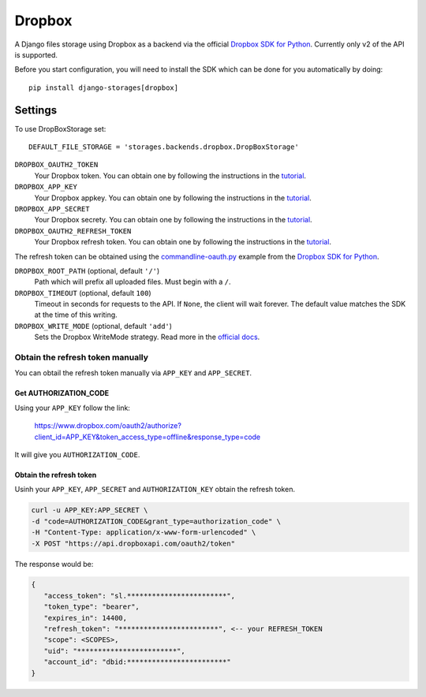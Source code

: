 Dropbox
=======

A Django files storage using Dropbox as a backend via the official
`Dropbox SDK for Python`_. Currently only v2 of the API is supported.

Before you start configuration, you will need to install the SDK
which can be done for you automatically by doing::

   pip install django-storages[dropbox]

Settings
--------

To use DropBoxStorage set::

    DEFAULT_FILE_STORAGE = 'storages.backends.dropbox.DropBoxStorage'

``DROPBOX_OAUTH2_TOKEN``
   Your Dropbox token. You can obtain one by following the instructions in the `tutorial`_.

``DROPBOX_APP_KEY``
   Your Dropbox appkey. You can obtain one by following the instructions in the `tutorial`_.

``DROPBOX_APP_SECRET``
   Your Dropbox secrety. You can obtain one by following the instructions in the `tutorial`_.

``DROPBOX_OAUTH2_REFRESH_TOKEN``
   Your Dropbox refresh token. You can obtain one by following the instructions in the `tutorial`_.

The refresh token can be obtained using the `commandline-oauth.py`_ example from the `Dropbox SDK for Python`_.

``DROPBOX_ROOT_PATH`` (optional, default ``'/'``)
   Path which will prefix all uploaded files. Must begin with a ``/``.

``DROPBOX_TIMEOUT`` (optional, default ``100``)
   Timeout in seconds for requests to the API. If ``None``, the client will wait forever.
   The default value matches the SDK at the time of this writing.

``DROPBOX_WRITE_MODE`` (optional, default ``'add'``)
   Sets the Dropbox WriteMode strategy. Read more in the `official docs`_.

Obtain the refresh token manually
#################################

You can obtail the refresh token manually via ``APP_KEY`` and ``APP_SECRET``.

Get AUTHORIZATION_CODE
**********************

Using your ``APP_KEY`` follow the link:

   https://www.dropbox.com/oauth2/authorize?client_id=APP_KEY&token_access_type=offline&response_type=code

It will give you ``AUTHORIZATION_CODE``.

Obtain the refresh token
*************************

Usinh your ``APP_KEY``, ``APP_SECRET`` and ``AUTHORIZATION_KEY`` obtain the refresh token.

.. code-block:: shell

   curl -u APP_KEY:APP_SECRET \
   -d "code=AUTHORIZATION_CODE&grant_type=authorization_code" \
   -H "Content-Type: application/x-www-form-urlencoded" \
   -X POST "https://api.dropboxapi.com/oauth2/token"

The response would be:

.. code-block:: json

   {
      "access_token": "sl.************************", 
      "token_type": "bearer", 
      "expires_in": 14400, 
      "refresh_token": "************************", <-- your REFRESH_TOKEN
      "scope": <SCOPES>, 
      "uid": "************************", 
      "account_id": "dbid:************************"
   }

.. _`tutorial`: https://www.dropbox.com/developers/documentation/python#tutorial
.. _`Dropbox SDK for Python`: https://www.dropbox.com/developers/documentation/python#tutorial
.. _`official docs`: https://dropbox-sdk-python.readthedocs.io/en/latest/api/files.html#dropbox.files.WriteMode
.. _`commandline-oauth.py`: https://github.com/dropbox/dropbox-sdk-python/blob/master/example/oauth/commandline-oauth.py
